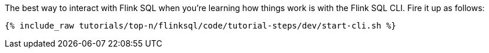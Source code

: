 The best way to interact with Flink SQL when you're learning how things work is with the Flink SQL CLI. Fire it up as follows:

+++++
<pre class="snippet"><code class="shell">{% include_raw tutorials/top-n/flinksql/code/tutorial-steps/dev/start-cli.sh %}</code></pre>
+++++
